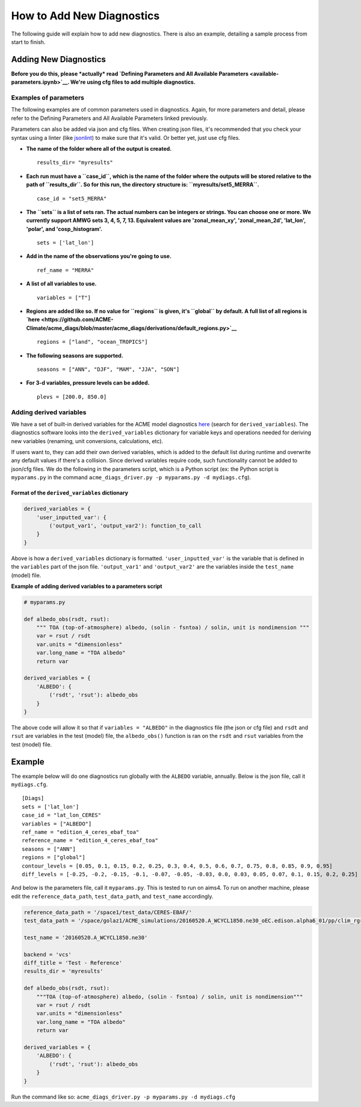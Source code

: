 
How to Add New Diagnostics
==========================

The following guide will explain how to add new diagnostics. There is
also an example, detailing a sample process from start to finish.

Adding New Diagnostics
----------------------

**Before you do this, please *actually* read `Defining Parameters and
All Available Parameters <available-parameters.ipynb>`__. We're using
cfg files to add multiple diagnostics.**

Examples of parameters
~~~~~~~~~~~~~~~~~~~~~~

The following examples are of common parameters used in diagnostics.
Again, for more parameters and detail, please refer to the Defining
Parameters and All Available Parameters linked previously.

Parameters can also be added via json and cfg files. When creating json
files, it's recommended that you check your syntax using a linter (like
`jsonlint <http://jsonlint.com/>`__) to make sure that it's valid. Or
better yet, just use cfg files.

-  **The name of the folder where all of the output is created.**

   ::

       results_dir= "myresults"

-  **Each run must have a ``case_id``, which is the name of the folder
   where the outputs will be stored relative to the path of
   ``results_dir``. So for this run, the directory structure is:
   ``myresults/set5_MERRA``.**

   ::

       case_id = "set5_MERRA"

-  **The ``sets`` is a list of sets ran. The actual numbers can be
   integers or strings. You can choose one or more. We currently support
   AMWG sets 3, 4, 5, 7, 13. Equivalent values are 'zonal\_mean\_xy',
   'zonal\_mean\_2d', 'lat\_lon', 'polar', and 'cosp\_histogram'.**

   ::

       sets = ['lat_lon']

-  **Add in the name of the observations you're going to use.**

   ::

       ref_name = "MERRA"

-  **A list of all variables to use.**

   ::

       variables = ["T"]

-  **Regions are added like so. If no value for ``regions`` is given,
   it's ``global`` by default. A full list of all regions is
   `here <https://github.com/ACME-Climate/acme_diags/blob/master/acme_diags/derivations/default_regions.py>`__**

   ::

       regions = ["land", "ocean_TROPICS"]

-  **The following seasons are supported.**

   ::

       seasons = ["ANN", "DJF", "MAM", "JJA", "SON"]

-  **For 3-d variables, pressure levels can be added.**

   ::

       plevs = [200.0, 850.0]

Adding derived variables
~~~~~~~~~~~~~~~~~~~~~~~~

We have a set of built-in derived variables for the ACME model
diagnostics
`here <https://github.com/ACME-Climate/acme_diags/blob/master/acme_diags/derivations/acme.py>`__
(search for ``derived_variables``). The diagnostics software looks into
the ``derived_variables`` dictionary for variable keys and operations
needed for deriving new variables (renaming, unit conversions,
calculations, etc).

If users want to, they can add their own derived variables, which is
added to the default list during runtime and overwrite any default
values if there's a collision. Since derived variables require code,
such functionality cannot be added to json/cfg files. We do the
following in the parameters script, which is a Python script (ex: the
Python script is ``myparams.py`` in the command
``acme_diags_driver.py -p myparams.py -d mydiags.cfg``).

Format of the ``derived_variables`` dictionary
^^^^^^^^^^^^^^^^^^^^^^^^^^^^^^^^^^^^^^^^^^^^^^

.. code:: python

    derived_variables = {
        'user_inputted_var': {
            ('output_var1', 'output_var2'): function_to_call
        }
    }

Above is how a ``derived_variables`` dictionary is formatted.
``'user_inputted_var'`` is the variable that is defined in the
``variables`` part of the json file. ``'output_var1'`` and
``'output_var2'`` are the variables inside the ``test_name`` (model)
file.

**Example of adding derived variables to a parameters script**

.. code:: python

    # myparams.py

    def albedo_obs(rsdt, rsut):
        """ TOA (top-of-atmosphere) albedo, (solin - fsntoa) / solin, unit is nondimension """
        var = rsut / rsdt
        var.units = "dimensionless"
        var.long_name = "TOA albedo"
        return var

    derived_variables = {
        'ALBEDO': {
            ('rsdt', 'rsut'): albedo_obs
        }
    }

The above code will allow it so that if ``variables = "ALBEDO"`` in the
diagnostics file (the json or cfg file) and ``rsdt`` and ``rsut`` are
variables in the test (model) file, the ``albedo_obs()`` function is ran
on the ``rsdt`` and ``rsut`` variables from the test (model) file.

Example
-------

The example below will do one diagnostics run globally with the
``ALBEDO`` variable, annually. Below is the json file, call it
``mydiags.cfg``.

::

    [Diags]
    sets = ['lat_lon']
    case_id = "lat_lon_CERES"
    variables = ["ALBEDO"]
    ref_name = "edition_4_ceres_ebaf_toa"
    reference_name = "edition_4_ceres_ebaf_toa"
    seasons = ["ANN"]
    regions = ["global"]
    contour_levels = [0.05, 0.1, 0.15, 0.2, 0.25, 0.3, 0.4, 0.5, 0.6, 0.7, 0.75, 0.8, 0.85, 0.9, 0.95]
    diff_levels = [-0.25, -0.2, -0.15, -0.1, -0.07, -0.05, -0.03, 0.0, 0.03, 0.05, 0.07, 0.1, 0.15, 0.2, 0.25]

And below is the parameters file, call it ``myparams.py``. This is
tested to run on aims4. To run on another machine, please edit the
``reference_data_path``, ``test_data_path``, and ``test_name``
accordingly.

.. code:: python

    reference_data_path = '/space1/test_data/CERES-EBAF/'
    test_data_path = '/space/golaz1/ACME_simulations/20160520.A_WCYCL1850.ne30_oEC.edison.alpha6_01/pp/clim_rgr/0070-0099/'

    test_name = '20160520.A_WCYCL1850.ne30'

    backend = 'vcs'
    diff_title = 'Test - Reference'
    results_dir = 'myresults'

    def albedo_obs(rsdt, rsut):
        """TOA (top-of-atmosphere) albedo, (solin - fsntoa) / solin, unit is nondimension"""
        var = rsut / rsdt
        var.units = "dimensionless"
        var.long_name = "TOA albedo"
        return var

    derived_variables = {
        'ALBEDO': {
            ('rsdt', 'rsut'): albedo_obs
        }
    }

Run the command like so:
``acme_diags_driver.py -p myparams.py -d mydiags.cfg``
